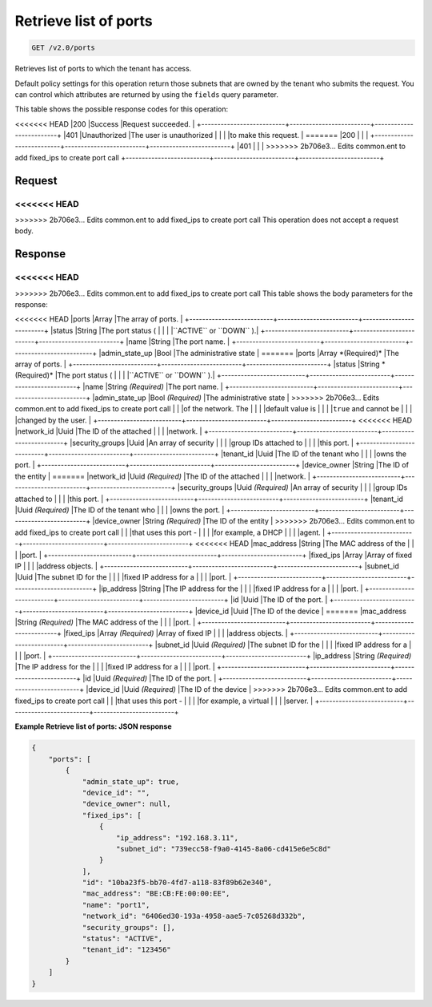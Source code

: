 
.. THIS OUTPUT IS GENERATED FROM THE WADL. DO NOT EDIT.

Retrieve list of ports
^^^^^^^^^^^^^^^^^^^^^^^^^^^^^^^^^^^^^^^^^^^^^^^^^^^^^^^^^^^^^^^^^^^^^^^^^^^^^^^^

.. code::

    GET /v2.0/ports

Retrieves list of ports to which the tenant has access.

Default policy settings for this operation return those subnets that are owned by the tenant who submits the request. You can control which attributes are returned by using the ``fields`` query parameter.



This table shows the possible response codes for this operation:


+--------------------------+-------------------------+-------------------------+
|Response Code             |Name                     |Description              |
+==========================+=========================+=========================+
<<<<<<< HEAD
|200                       |Success                  |Request succeeded.       |
+--------------------------+-------------------------+-------------------------+
|401                       |Unauthorized             |The user is unauthorized |
|                          |                         |to make this request.    |
=======
|200                       |                         |                         |
+--------------------------+-------------------------+-------------------------+
|401                       |                         |                         |
>>>>>>> 2b706e3... Edits common.ent to add fixed_ips to create port call
+--------------------------+-------------------------+-------------------------+


Request
""""""""""""""""






<<<<<<< HEAD
=======


>>>>>>> 2b706e3... Edits common.ent to add fixed_ips to create port call
This operation does not accept a request body.




Response
""""""""""""""""


<<<<<<< HEAD
=======


>>>>>>> 2b706e3... Edits common.ent to add fixed_ips to create port call
This table shows the body parameters for the response:

+--------------------------+-------------------------+-------------------------+
|Name                      |Type                     |Description              |
+==========================+=========================+=========================+
<<<<<<< HEAD
|ports                     |Array                    |The array of ports.      |
+--------------------------+-------------------------+-------------------------+
|status                    |String                   |The port status (        |
|                          |                         |``ACTIVE`` or ``DOWN`` ).|
+--------------------------+-------------------------+-------------------------+
|name                      |String                   |The port name.           |
+--------------------------+-------------------------+-------------------------+
|admin_state_up            |Bool                     |The administrative state |
=======
|ports                     |Array *(Required)*       |The array of ports.      |
+--------------------------+-------------------------+-------------------------+
|status                    |String *(Required)*      |The port status (        |
|                          |                         |``ACTIVE`` or ``DOWN`` ).|
+--------------------------+-------------------------+-------------------------+
|name                      |String *(Required)*      |The port name.           |
+--------------------------+-------------------------+-------------------------+
|admin_state_up            |Bool *(Required)*        |The administrative state |
>>>>>>> 2b706e3... Edits common.ent to add fixed_ips to create port call
|                          |                         |of the network. The      |
|                          |                         |default value is         |
|                          |                         |``true`` and cannot be   |
|                          |                         |changed by the user.     |
+--------------------------+-------------------------+-------------------------+
<<<<<<< HEAD
|network_id                |Uuid                     |The ID of the attached   |
|                          |                         |network.                 |
+--------------------------+-------------------------+-------------------------+
|security_groups           |Uuid                     |An array of security     |
|                          |                         |group IDs attached to    |
|                          |                         |this port.               |
+--------------------------+-------------------------+-------------------------+
|tenant_id                 |Uuid                     |The ID of the tenant who |
|                          |                         |owns the port.           |
+--------------------------+-------------------------+-------------------------+
|device_owner              |String                   |The ID of the entity     |
=======
|network_id                |Uuid *(Required)*        |The ID of the attached   |
|                          |                         |network.                 |
+--------------------------+-------------------------+-------------------------+
|security_groups           |Uuid *(Required)*        |An array of security     |
|                          |                         |group IDs attached to    |
|                          |                         |this port.               |
+--------------------------+-------------------------+-------------------------+
|tenant_id                 |Uuid *(Required)*        |The ID of the tenant who |
|                          |                         |owns the port.           |
+--------------------------+-------------------------+-------------------------+
|device_owner              |String *(Required)*      |The ID of the entity     |
>>>>>>> 2b706e3... Edits common.ent to add fixed_ips to create port call
|                          |                         |that uses this port -    |
|                          |                         |for example, a DHCP      |
|                          |                         |agent.                   |
+--------------------------+-------------------------+-------------------------+
<<<<<<< HEAD
|mac_address               |String                   |The MAC address of the   |
|                          |                         |port.                    |
+--------------------------+-------------------------+-------------------------+
|fixed_ips                 |Array                    |Array of fixed IP        |
|                          |                         |address objects.         |
+--------------------------+-------------------------+-------------------------+
|subnet_id                 |Uuid                     |The subnet ID for the    |
|                          |                         |fixed IP address for a   |
|                          |                         |port.                    |
+--------------------------+-------------------------+-------------------------+
|ip_address                |String                   |The IP address for the   |
|                          |                         |fixed IP address for a   |
|                          |                         |port.                    |
+--------------------------+-------------------------+-------------------------+
|id                        |Uuid                     |The ID of the port.      |
+--------------------------+-------------------------+-------------------------+
|device_id                 |Uuid                     |The ID of the device     |
=======
|mac_address               |String *(Required)*      |The MAC address of the   |
|                          |                         |port.                    |
+--------------------------+-------------------------+-------------------------+
|fixed_ips                 |Array *(Required)*       |Array of fixed IP        |
|                          |                         |address objects.         |
+--------------------------+-------------------------+-------------------------+
|subnet_id                 |Uuid *(Required)*        |The subnet ID for the    |
|                          |                         |fixed IP address for a   |
|                          |                         |port.                    |
+--------------------------+-------------------------+-------------------------+
|ip_address                |String *(Required)*      |The IP address for the   |
|                          |                         |fixed IP address for a   |
|                          |                         |port.                    |
+--------------------------+-------------------------+-------------------------+
|id                        |Uuid *(Required)*        |The ID of the port.      |
+--------------------------+-------------------------+-------------------------+
|device_id                 |Uuid *(Required)*        |The ID of the device     |
>>>>>>> 2b706e3... Edits common.ent to add fixed_ips to create port call
|                          |                         |that uses this port -    |
|                          |                         |for example, a virtual   |
|                          |                         |server.                  |
+--------------------------+-------------------------+-------------------------+





**Example Retrieve list of ports: JSON response**


.. code::

    {
        "ports": [
            {
                "admin_state_up": true, 
                "device_id": "", 
                "device_owner": null, 
                "fixed_ips": [
                    {
                        "ip_address": "192.168.3.11", 
                        "subnet_id": "739ecc58-f9a0-4145-8a06-cd415e6e5c8d"
                    }
                ], 
                "id": "10ba23f5-bb70-4fd7-a118-83f89b62e340", 
                "mac_address": "BE:CB:FE:00:00:EE", 
                "name": "port1", 
                "network_id": "6406ed30-193a-4958-aae5-7c05268d332b", 
                "security_groups": [], 
                "status": "ACTIVE", 
                "tenant_id": "123456"
            }
        ]
    }


